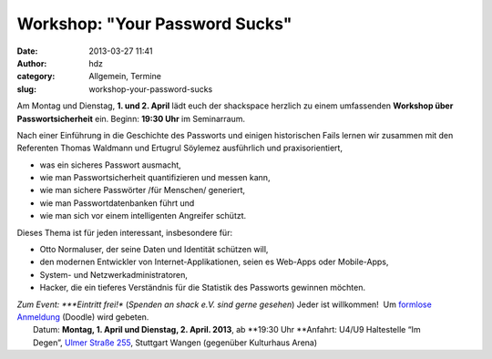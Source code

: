 Workshop: "Your Password Sucks"
###############################
:date: 2013-03-27 11:41
:author: hdz
:category: Allgemein, Termine
:slug: workshop-your-password-sucks

|shack|\ Am Montag und Dienstag, \ **1. und 2. April** lädt euch der shackspace herzlich zu einem umfassenden \ **Workshop über Passwortsicherheit** ein. Beginn: \ **19:30 Uhr** im Seminarraum.

Nach einer Einführung in die Geschichte des Passworts und einigen
historischen Fails lernen wir zusammen mit den Referenten Thomas
Waldmann und Ertugrul Söylemez ausführlich und praxisorientiert,

-  was ein sicheres Passwort ausmacht,
-  wie man Passwortsicherheit quantifizieren und messen kann,
-  wie man sichere Passwörter /für Menschen/ generiert,
-  wie man Passwortdatenbanken führt und
-  wie man sich vor einem intelligenten Angreifer schützt.

Dieses Thema ist für jeden interessant, insbesondere für:

-  Otto Normaluser, der seine Daten und Identität schützen will,
-  den modernen Entwickler von Internet-Applikationen, seien es Web-Apps
   oder Mobile-Apps,
-  System- und Netzwerkadministratoren,
-  Hacker, die ein tieferes Verständnis für die Statistik des Passworts
   gewinnen möchten.

| *Zum Event: *\ **Eintritt frei!** (*Spenden an shack e.V. sind gerne gesehen*) Jeder ist willkommen!  Um `formlose Anmeldung <http://doodle.com/7f7yavi7dbh9tund>`__ (Doodle) wird gebeten.
|  Datum: \ **Montag, 1. April und Dienstag, 2. April. 2013**, ab \ **19:30 Uhr **\ Anfahrt: U4/U9 Haltestelle “Im Degen”, \ `Ulmer Straße 255 <http://shackspace.de/?page_id=713>`__, Stuttgart Wangen (gegenüber Kulturhaus Arena)

.. |shack| image:: http://shackspace.de/wp-content/uploads/2012/06/shack-150x150.png
   :target: http://shackspace.de/wp-content/uploads/2012/06/shack.png


